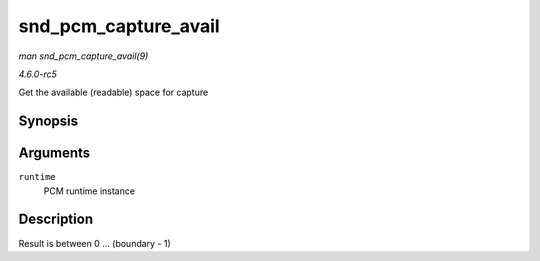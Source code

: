 .. -*- coding: utf-8; mode: rst -*-

.. _API-snd-pcm-capture-avail:

=====================
snd_pcm_capture_avail
=====================

*man snd_pcm_capture_avail(9)*

*4.6.0-rc5*

Get the available (readable) space for capture


Synopsis
========

.. c:function:: snd_pcm_uframes_t snd_pcm_capture_avail( struct snd_pcm_runtime * runtime )

Arguments
=========

``runtime``
    PCM runtime instance


Description
===========

Result is between 0 ... (boundary - 1)


.. ------------------------------------------------------------------------------
.. This file was automatically converted from DocBook-XML with the dbxml
.. library (https://github.com/return42/sphkerneldoc). The origin XML comes
.. from the linux kernel, refer to:
..
.. * https://github.com/torvalds/linux/tree/master/Documentation/DocBook
.. ------------------------------------------------------------------------------
